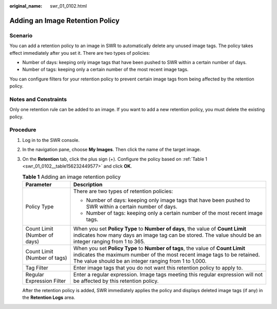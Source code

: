 :original_name: swr_01_0102.html

.. _swr_01_0102:

Adding an Image Retention Policy
================================

Scenario
--------

You can add a retention policy to an image in SWR to automatically delete any unused image tags. The policy takes effect immediately after you set it. There are two types of policies:

-  Number of days: keeping only image tags that have been pushed to SWR within a certain number of days.
-  Number of tags: keeping only a certain number of the most recent image tags.

You can configure filters for your retention policy to prevent certain image tags from being affected by the retention policy.

Notes and Constraints
---------------------

Only one retention rule can be added to an image. If you want to add a new retention policy, you must delete the existing policy.

Procedure
---------

#. Log in to the SWR console.

#. In the navigation pane, choose **My Images**. Then click the name of the target image.

#. On the **Retention** tab, click the plus sign (+). Configure the policy based on :ref:`Table 1 <swr_01_0102__table156232449577>` and click **OK**.

   .. _swr_01_0102__table156232449577:

   .. table:: **Table 1** Adding an image retention policy

      +-----------------------------------+---------------------------------------------------------------------------------------------------------------------------------------------------------------------------------------------------------------------+
      | Parameter                         | Description                                                                                                                                                                                                         |
      +===================================+=====================================================================================================================================================================================================================+
      | Policy Type                       | There are two types of retention policies:                                                                                                                                                                          |
      |                                   |                                                                                                                                                                                                                     |
      |                                   | -  Number of days: keeping only image tags that have been pushed to SWR within a certain number of days.                                                                                                            |
      |                                   | -  Number of tags: keeping only a certain number of the most recent image tags.                                                                                                                                     |
      +-----------------------------------+---------------------------------------------------------------------------------------------------------------------------------------------------------------------------------------------------------------------+
      | Count Limit (Number of days)      | When you set **Policy Type** to **Number of days**, the value of **Count Limit** indicates how many days an image tag can be stored. The value should be an integer ranging from 1 to 365.                          |
      +-----------------------------------+---------------------------------------------------------------------------------------------------------------------------------------------------------------------------------------------------------------------+
      | Count Limit (Number of tags)      | When you set **Policy Type** to **Number of tags**, the value of **Count Limit** indicates the maximum number of the most recent image tags to be retained. The value should be an integer ranging from 1 to 1,000. |
      +-----------------------------------+---------------------------------------------------------------------------------------------------------------------------------------------------------------------------------------------------------------------+
      | Tag Filter                        | Enter image tags that you do not want this retention policy to apply to.                                                                                                                                            |
      +-----------------------------------+---------------------------------------------------------------------------------------------------------------------------------------------------------------------------------------------------------------------+
      | Regular Expression Filter         | Enter a regular expression. Image tags meeting this regular expression will not be affected by this retention policy.                                                                                               |
      +-----------------------------------+---------------------------------------------------------------------------------------------------------------------------------------------------------------------------------------------------------------------+

   After the retention policy is added, SWR immediately applies the policy and displays deleted image tags (if any) in the **Retention Logs** area.
